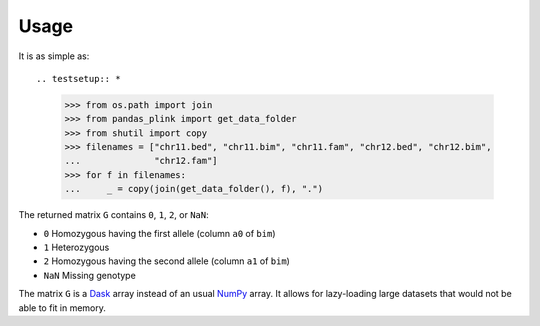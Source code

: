 *****
Usage
*****

It is as simple as::

.. testsetup:: *

  >>> from os.path import join
  >>> from pandas_plink import get_data_folder
  >>> from shutil import copy
  >>> filenames = ["chr11.bed", "chr11.bim", "chr11.fam", "chr12.bed", "chr12.bim",
  ...              "chr12.fam"]
  >>> for f in filenames:
  ...     _ = copy(join(get_data_folder(), f), ".")

.. doctest::

  >>> from pandas_plink import read_plink1_bin
  >>> G = read_plink1_bin("chr11.bed", "chr11.bim", "chr11.fam", verbose=False)
  >>> print(G)
  <xarray.DataArray 'genotype' (sample: 14, variant: 779)>
  dask.array<shape=(14, 779), dtype=float64, chunksize=(14, 779)>
  Coordinates:
    * sample   (sample) object 'B001' 'B002' 'B003' ... 'B012' 'B013' 'B014'
    * variant  (variant) object '11_316849996' '11_316874359' ... '11_345698259'
      father   (sample) <U1 '0' '0' '0' '0' '0' '0' ... '0' '0' '0' '0' '0' '0'
      fid      (sample) <U4 'B001' 'B002' 'B003' 'B004' ... 'B012' 'B013' 'B014'
      gender   (sample) <U1 '0' '0' '0' '0' '0' '0' ... '0' '0' '0' '0' '0' '0'
      i        (sample) int64 0 1 2 3 4 5 6 7 8 9 10 11 12 13
      iid      (sample) <U4 'B001' 'B002' 'B003' 'B004' ... 'B012' 'B013' 'B014'
      mother   (sample) <U1 '0' '0' '0' '0' '0' '0' ... '0' '0' '0' '0' '0' '0'
      trait    (sample) <U2 '-9' '-9' '-9' '-9' '-9' ... '-9' '-9' '-9' '-9' '-9'
      a0       (variant) <U1 'C' 'G' 'G' 'C' 'C' 'T' ... 'T' 'A' 'C' 'A' 'A' 'T'
      a1       (variant) <U1 'T' 'C' 'C' 'T' 'T' 'A' ... 'C' 'G' 'T' 'G' 'C' 'C'
      chrom    (variant) <U2 '11' '11' '11' '11' '11' ... '11' '11' '11' '11' '11'
      cm       (variant) float64 0.0 0.0 0.0 0.0 0.0 0.0 ... 0.0 0.0 0.0 0.0 0.0
      pos      (variant) int64 157439 181802 248969 ... 28937375 28961091 29005702
      snp      (variant) <U9 '316849996' '316874359' ... '345653648' '345698259'

The returned matrix ``G`` contains ``0``, ``1``, ``2``, or ``NaN``:

- ``0`` Homozygous having the first allele (column ``a0`` of ``bim``)
- ``1`` Heterozygous
- ``2`` Homozygous having the second allele (column ``a1`` of ``bim``)
- ``NaN`` Missing genotype

The matrix ``G`` is a `Dask`_ array instead of an usual `NumPy`_ array.
It allows for lazy-loading large datasets that would not be able to fit
in memory.

.. testcleanup::

  >>> import os
  >>> if os.path.basename(os.getcwd()) != "data_files":
  ...     for f in filenames:
  ...         os.remove(f)


.. _Dask: https://dask.pydata.org/
.. _NumPy: http://www.numpy.org
